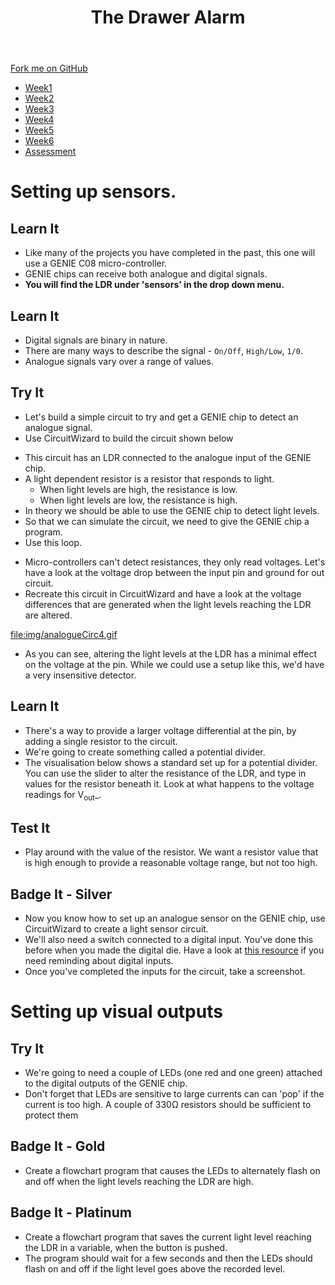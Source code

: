 #+STARTUP:indent
#+HTML_HEAD: <link rel="stylesheet" type="text/css" href="css/styles.css"/>
#+HTML_HEAD_EXTRA: <link href='http://fonts.googleapis.com/css?family=Ubuntu+Mono|Ubuntu' rel='stylesheet' type='text/css'>
#+HTML_HEAD_EXTRA: <script src="http://ajax.googleapis.com/ajax/libs/jquery/1.9.1/jquery.min.js" type="text/javascript"></script>
#+HTML_HEAD_EXTRA: <script src="js/navbar.js" type="text/javascript"></script>
#+OPTIONS: f:nil author:nil num:1 creator:nil timestamp:nil toc:nil

#+TITLE: The Drawer Alarm
#+AUTHOR: Marc Scott

#+BEGIN_HTML
  <div class="github-fork-ribbon-wrapper left">
    <div class="github-fork-ribbon">
      <a href="https://github.com/stcd11/9-SC-Alarm">Fork me on GitHub</a>
    </div>
  </div>
<div id="stickyribbon">
    <ul>
      <li><a href="1_Lesson.html">Week1</a></li>
      <li><a href="2_Lesson.html">Week2</a></li>
      <li><a href="3_Lesson.html">Week3</a></li>
      <li><a href="4_Lesson.html">Week4</a></li>
      <li><a href="5_Lesson.html">Week5</a></li>
      <li><a href="6_Lesson.html">Week6</a></li>
      <li><a href="assessment.html">Assessment</a></li>
    </ul>
  </div>
#+END_HTML

* COMMENT Use as a template
:PROPERTIES:
:HTML_CONTAINER_CLASS: activity
:END:
** Learn It
:PROPERTIES:
:HTML_CONTAINER_CLASS: learn
:END:
** Research It
:PROPERTIES:
:HTML_CONTAINER_CLASS: research
:END:

** Design It
:PROPERTIES:
:HTML_CONTAINER_CLASS: design
:END:

** Build It
:PROPERTIES:
:HTML_CONTAINER_CLASS: build
:END:

** Test It
:PROPERTIES:
:HTML_CONTAINER_CLASS: test
:END:

** Run It
:PROPERTIES:
:HTML_CONTAINER_CLASS: run
:END:

** Document It
:PROPERTIES:
:HTML_CONTAINER_CLASS: document
:END:

** Code It
:PROPERTIES:
:HTML_CONTAINER_CLASS: code
:END:

** Program It
:PROPERTIES:
:HTML_CONTAINER_CLASS: program
:END:

** Try It
:PROPERTIES:
:HTML_CONTAINER_CLASS: try
:END:

** Badge It
:PROPERTIES:
:HTML_CONTAINER_CLASS: badge
:END:

** Save It
:PROPERTIES:
:HTML_CONTAINER_CLASS: save
:END:

* Setting up sensors.
:PROPERTIES:
:HTML_CONTAINER_CLASS: activity
:END:
** Learn It
:PROPERTIES:
:HTML_CONTAINER_CLASS: learn
:END:
- Like many of the projects you have completed in the past, this one will use a GENIE C08 micro-controller.
- GENIE chips can receive both analogue and digital signals.
- *You will find the LDR under 'sensors' in the drop down menu.*
** Learn It
:PROPERTIES:
:HTML_CONTAINER_CLASS: learn
:END:
- Digital signals are binary in nature.
- There are many ways to describe the signal - =On/Off=, =High/Low=, =1/0=.
- Analogue signals vary over a range of values.
** Try It
:PROPERTIES:
:HTML_CONTAINER_CLASS: try
:END:
- Let's build a simple circuit to try and get a GENIE chip to detect an analogue signal.
- Use CircuitWizard to build the circuit shown below
[[file:img/analogueCirc1.png]]
- This circuit has an LDR connected to the analogue input of the GENIE chip.
- A light dependent resistor is a resistor that responds to light.
  - When light levels are high, the resistance is low.
  - When light levels are low, the resistance is high.
- In theory we should be able to use the GENIE chip to detect light levels.
- So that we can simulate the circuit, we need to give the GENIE chip a program.
- Use this loop.
[[file:img/analogueCirc2.png]]
- Micro-controllers can't detect resistances, they only read voltages. Let's have a look at the voltage drop between the input pin and ground for out circuit.
- Recreate this circuit in CircuitWizard and have a look at the voltage differences that are generated when the light levels reaching the LDR are altered.
file:img/analogueCirc4.gif
- As you can see, altering the light levels at the LDR has a minimal effect on the voltage at the pin. While we could use a setup like this, we'd have a very insensitive detector.
** Learn It
:PROPERTIES:
:HTML_CONTAINER_CLASS: learn
:END:
- There's a way to provide a larger voltage differential at the pin, by adding a single resistor to the circuit.
- We're going to create something called a potential divider.
- The visualisation below shows a standard set up for a potential divider. You can use the slider to alter the resistance of the LDR, and type in values for the resistor beneath it. Look at what happens to the voltage readings for V_out_.
#+BEGIN_HTML
<object data="js/potentialdivider.html" width='400px' height='500px'></object>
#+END_HTML
** Test It
:PROPERTIES:
:HTML_CONTAINER_CLASS: test
:END:
- Play around with the value of the resistor. We want a resistor value that is high enough to provide a reasonable voltage range, but not too high.
** Badge It - Silver
:PROPERTIES:
:HTML_CONTAINER_CLASS: badge
:END:
- Now you know how to set up an analogue sensor on the GENIE chip, use CircuitWizard to create a light sensor circuit.
- We'll also need a switch connected to a digital input. You've done this before when you made the digital die. Have a look at [[https://bournetoinvent.com/projects/8-SC-DigitalDie/pages/2_Lesson.html][this resource]] if you need reminding about digital inputs.
- Once you've completed the inputs for the circuit, take a screenshot.
* Setting up visual outputs
:PROPERTIES:
:HTML_CONTAINER_CLASS: activity
:END:
** Try It
:PROPERTIES:
:HTML_CONTAINER_CLASS: try
:END:
- We're going to need a couple of LEDs (one red and one green) attached to the digital outputs of the GENIE chip.
- Don't forget that LEDs are sensitive to large currents can can 'pop' if the current is too high. A couple of 330Ω resistors should be sufficient to protect them
** Badge It - Gold
:PROPERTIES:
:HTML_CONTAINER_CLASS: badge
:END:
- Create a flowchart program that causes the LEDs to alternately flash on and off when the light levels reaching the LDR are high.
** Badge It - Platinum
:PROPERTIES:
:HTML_CONTAINER_CLASS: badge
:END:
- Create a flowchart program that saves the current light level reaching the LDR in a variable, when the button is pushed.
- The program should wait for a few seconds and then the LEDs should flash on and off if the light level goes above the recorded level.
